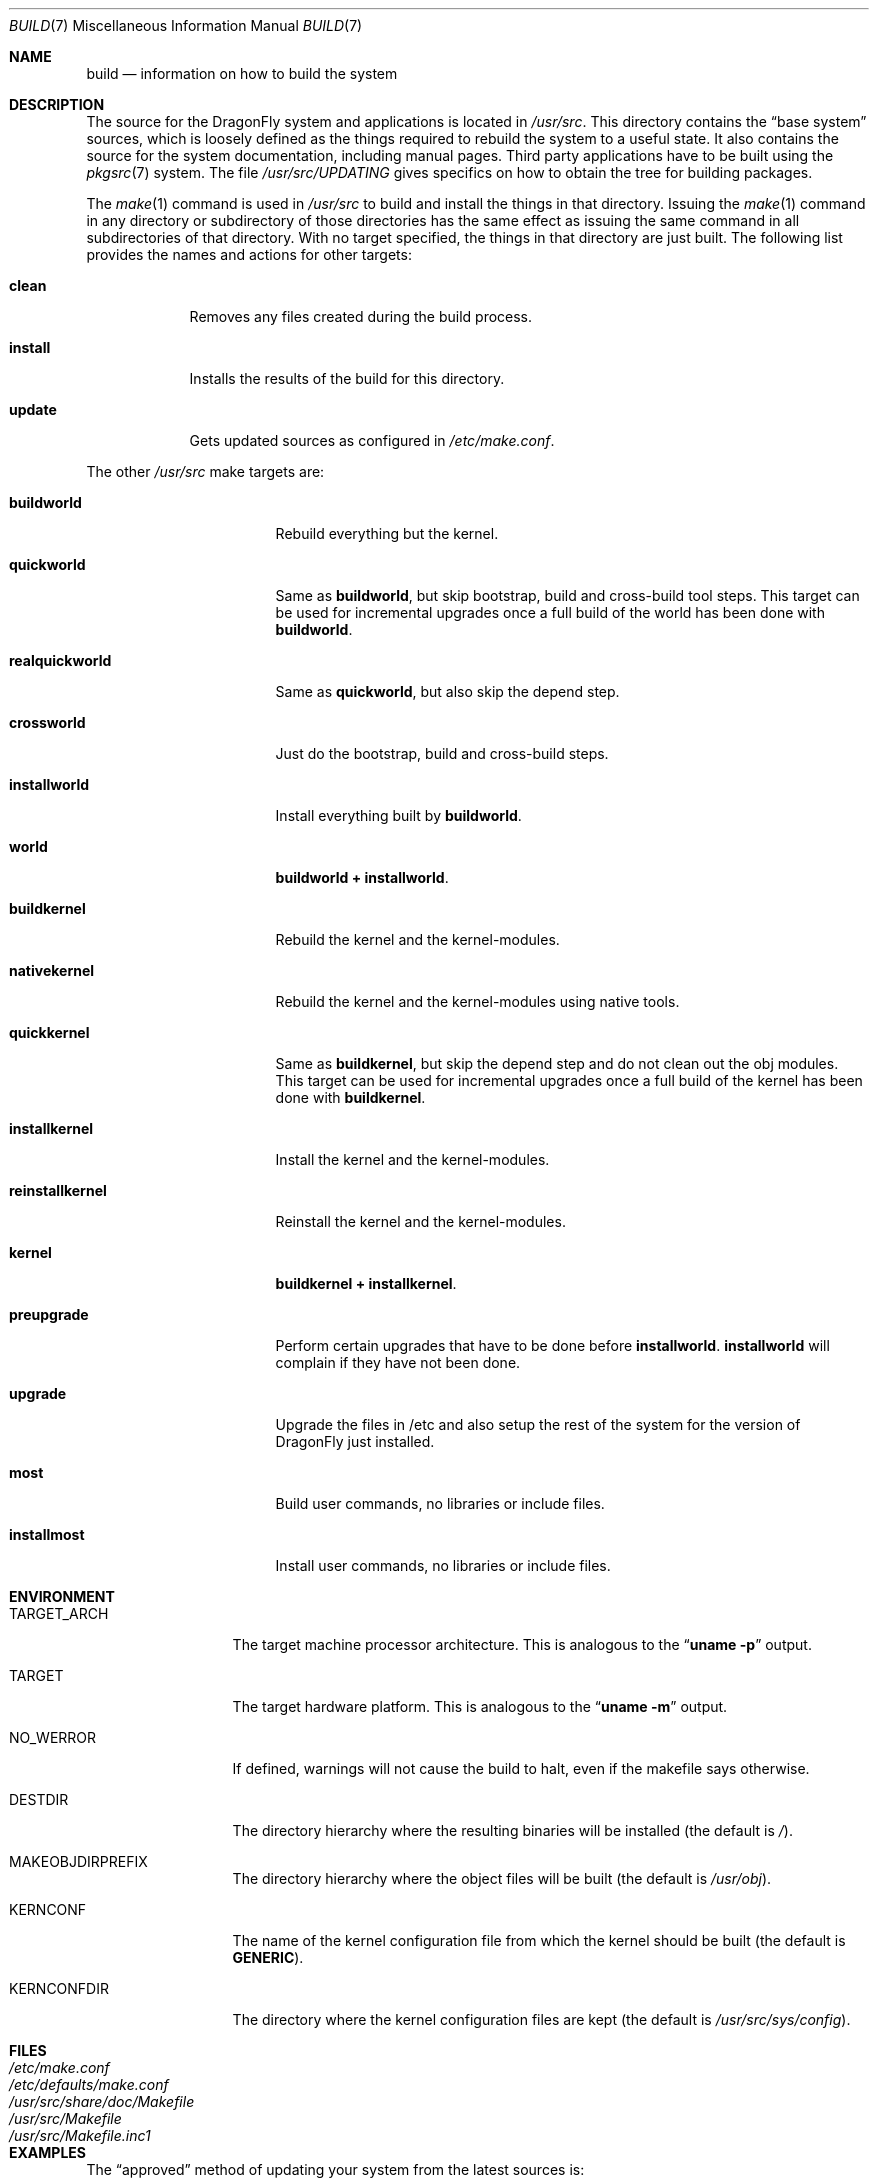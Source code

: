 .\" Copyright (c) 2000
.\"	Mike W. Meyer
.\"
.\" Redistribution and use in source and binary forms, with or without
.\" modification, are permitted provided that the following conditions
.\" are met:
.\" 1. Redistributions of source code must retain the above copyright
.\"    notice, this list of conditions and the following disclaimer.
.\" 2. Redistributions in binary form must reproduce the above copyright
.\"    notice, this list of conditions and the following disclaimer in the
.\"    documentation and/or other materials provided with the distribution.
.\"
.\" THIS SOFTWARE IS PROVIDED BY THE AUTHOR ``AS IS'' AND
.\" ANY EXPRESS OR IMPLIED WARRANTIES, INCLUDING, BUT NOT LIMITED TO, THE
.\" IMPLIED WARRANTIES OF MERCHANTABILITY AND FITNESS FOR A PARTICULAR PURPOSE
.\" ARE DISCLAIMED.  IN NO EVENT SHALL THE AUTHOR BE LIABLE
.\" FOR ANY DIRECT, INDIRECT, INCIDENTAL, SPECIAL, EXEMPLARY, OR CONSEQUENTIAL
.\" DAMAGES (INCLUDING, BUT NOT LIMITED TO, PROCUREMENT OF SUBSTITUTE GOODS
.\" OR SERVICES; LOSS OF USE, DATA, OR PROFITS; OR BUSINESS INTERRUPTION)
.\" HOWEVER CAUSED AND ON ANY THEORY OF LIABILITY, WHETHER IN CONTRACT, STRICT
.\" LIABILITY, OR TORT (INCLUDING NEGLIGENCE OR OTHERWISE) ARISING IN ANY WAY
.\" OUT OF THE USE OF THIS SOFTWARE, EVEN IF ADVISED OF THE POSSIBILITY OF
.\" SUCH DAMAGE.
.\"
.\" $FreeBSD: src/share/man/man7/build.7,v 1.19.2.1 2002/03/18 08:33:02 murray Exp $
.\" $DragonFly: src/share/man/man7/build.7,v 1.13 2007/05/14 14:28:47 swildner Exp $
.\"
.Dd January 6, 2007
.Dt BUILD 7
.Os
.Sh NAME
.Nm build
.Nd information on how to build the system
.Sh DESCRIPTION
The source for the
.Dx
system and applications is located in
.Pa /usr/src .
This directory contains the
.Dq "base system"
sources, which is loosely defined as the things required to rebuild
the system to a useful state.
It also contains the source for the system documentation, including
manual pages.
Third party applications have to be built using the
.Xr pkgsrc 7
system.
The file
.Pa /usr/src/UPDATING
gives specifics on how to obtain the tree for building packages.
.Pp
The
.Xr make 1
command is used in
.Pa /usr/src
to build and install the things in that directory.
Issuing the
.Xr make 1
command in any directory or
subdirectory of those directories has the same effect as issuing the
same command in all subdirectories of that directory.
With no target specified, the things in that directory are just built.
The following list provides the names and actions for other targets:
.Bl -tag -width ".Cm install"
.It Cm clean
Removes any files created during the build process.
.It Cm install
Installs the results of the build for this directory.
.It Cm update
Gets updated sources as configured in
.Pa /etc/make.conf .
.El
.Pp
The other
.Pa /usr/src
make targets are:
.Bl -tag -width ".Cm reinstallkernel"
.It Cm buildworld
Rebuild everything but the kernel.
.It Cm quickworld
Same as
.Cm buildworld ,
but skip bootstrap, build and cross-build tool steps.
This target can be used for incremental upgrades once a full build of the
world has been done with
.Cm buildworld .
.It Cm realquickworld
Same as
.Cm quickworld ,
but also skip the depend step.
.It Cm crossworld
Just do the bootstrap, build and cross-build steps.
.It Cm installworld
Install everything built by
.Cm buildworld .
.It Cm world
.Cm buildworld +
.Cm installworld .
.It Cm buildkernel
Rebuild the kernel and the kernel-modules.
.It Cm nativekernel
Rebuild the kernel and the kernel-modules using native tools.
.It Cm quickkernel
Same as
.Cm buildkernel ,
but skip the depend step and do not clean out the
obj modules.
This target can be used for incremental upgrades once a full
build of the kernel has been done with
.Cm buildkernel .
.It Cm installkernel
Install the kernel and the kernel-modules.
.It Cm reinstallkernel
Reinstall the kernel and the kernel-modules.
.It Cm kernel
.Cm buildkernel +
.Cm installkernel .
.It Cm preupgrade
Perform certain upgrades that have to be done before
.Cm installworld .
.Cm installworld
will complain if they have not been done.
.It Cm upgrade
Upgrade the files in /etc and also setup the rest of the system for
the version of
.Dx
just installed.
.It Cm most
Build user commands, no libraries or include files.
.It Cm installmost
Install user commands, no libraries or include files.
.El
.Sh ENVIRONMENT
.Bl -tag -width ".Ev TARGET_ARCH"
.It Ev TARGET_ARCH
The target machine processor architecture.
This is analogous to the
.Dq Nm uname Fl p
output.
.\"Set this to cross-build for a different architecture.
.It Ev TARGET
The target hardware platform.
This is analogous to the
.Dq Nm uname Fl m
output.
.\"This is necessary to cross-build some target architectures.
.It Ev NO_WERROR
If defined, warnings will not cause the build to halt, even if the
makefile says otherwise.
.It Ev DESTDIR
The directory hierarchy where the resulting binaries will be
installed (the default is
.Pa / ) .
.It Ev MAKEOBJDIRPREFIX
The directory hierarchy where the object files will be built (the default is
.Pa /usr/obj ) .
.It Ev KERNCONF
The name of the kernel configuration file from which the kernel should
be built (the default is
.Li GENERIC ) .
.It Ev KERNCONFDIR
The directory where the kernel configuration files are kept (the default is
.Pa /usr/src/sys/config ) .
.El
.Sh FILES
.Bl -tag -width ".Pa /usr/src/share/doc/Makefile" -compact
.It Pa /etc/make.conf
.It Pa /etc/defaults/make.conf
.It Pa /usr/src/share/doc/Makefile
.It Pa /usr/src/Makefile
.It Pa /usr/src/Makefile.inc1
.El
.Sh EXAMPLES
The
.Dq approved
method of updating your system from the latest sources is:
.Bd -literal -offset indent
make buildworld
make buildkernel KERNCONF=FOO
make installkernel KERNCONF=FOO
make installworld
make upgrade
.Ed
.Pp
After running these commands a system reboot is required,
otherwise many programs which have been rebuilt
(such as
.Nm ps ,
.Nm top ,
etc)
may not work with the old kernel which is still running.
.Sh CAVEATS
The build and install order in the
.Sx EXAMPLES
section enforces that the new kernel is installed before the new
world.
Sometimes it might be necessary to reboot the system between those two
steps.
In this case
.Dq Nm make Cm installworld
will tell you to do so.
.Pp
Also note that you should
.Em never
run
.Dq Nm make Cm upgrade
before having installed the new kernel and world because your
system might (in the worst case) be rendered useless if you do so.
This can happen because
.Dq Nm make Cm upgrade
might remove something that the old system still needs for
functioning correctly.
.Sh SEE ALSO
.Xr cc 1 ,
.Xr install 1 ,
.Xr make 1 ,
.Xr wmake 1 ,
.Xr make.conf 5 ,
.Xr pkgsrc 7 ,
.Xr release 7 ,
.Xr config 8 ,
.Xr reboot 8 ,
.Xr shutdown 8
.Sh AUTHORS
.An -nosplit
.An Mike W. Meyer Aq mwm@mired.org
and
.An Sascha Wildner Aq swildner@gmail.com .
